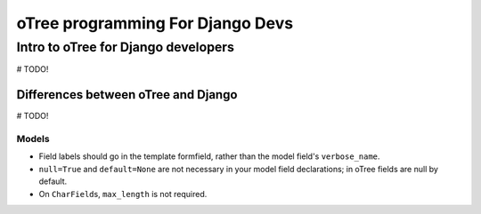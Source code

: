 oTree programming For Django Devs
=================================

Intro to oTree for Django developers
------------------------------------

# TODO!


Differences between oTree and Django
~~~~~~~~~~~~~~~~~~~~~~~~~~~~~~~~~~~~

# TODO!

Models
^^^^^^

-  Field labels should go in the template formfield, rather than the
   model field's ``verbose_name``.
-  ``null=True`` and ``default=None`` are not necessary in your model
   field declarations; in oTree fields are null by default.
-  On ``CharField``\ s, ``max_length`` is not required.
